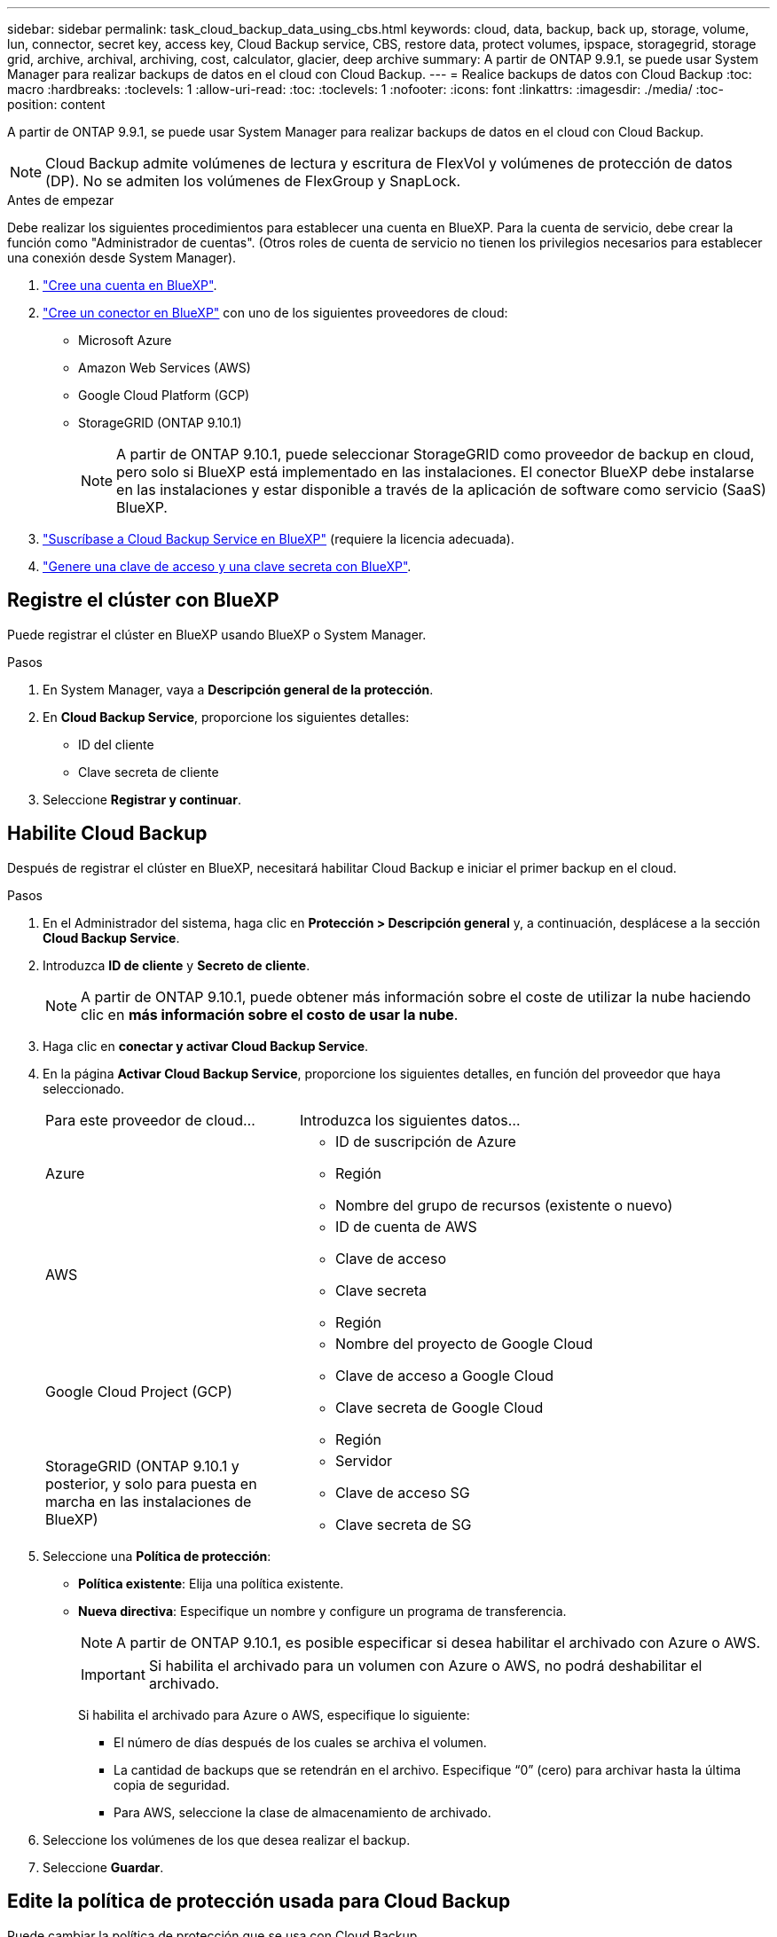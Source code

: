 ---
sidebar: sidebar 
permalink: task_cloud_backup_data_using_cbs.html 
keywords: cloud, data, backup, back up, storage, volume, lun, connector, secret key, access key, Cloud Backup service, CBS, restore data, protect volumes, ipspace, storagegrid, storage grid, archive, archival, archiving, cost, calculator, glacier, deep archive 
summary: A partir de ONTAP 9.9.1, se puede usar System Manager para realizar backups de datos en el cloud con Cloud Backup. 
---
= Realice backups de datos con Cloud Backup
:toc: macro
:hardbreaks:
:toclevels: 1
:allow-uri-read: 
:toc: 
:toclevels: 1
:nofooter: 
:icons: font
:linkattrs: 
:imagesdir: ./media/
:toc-position: content


[role="lead"]
A partir de ONTAP 9.9.1, se puede usar System Manager para realizar backups de datos en el cloud con Cloud Backup.


NOTE: Cloud Backup admite volúmenes de lectura y escritura de FlexVol y volúmenes de protección de datos (DP). No se admiten los volúmenes de FlexGroup y SnapLock.

.Antes de empezar
Debe realizar los siguientes procedimientos para establecer una cuenta en BlueXP. Para la cuenta de servicio, debe crear la función como "Administrador de cuentas". (Otros roles de cuenta de servicio no tienen los privilegios necesarios para establecer una conexión desde System Manager).

. link:https://docs.netapp.com/us-en/occm/task_logging_in.html["Cree una cuenta en BlueXP"^].
. link:https://docs.netapp.com/us-en/occm/concept_connectors.html["Cree un conector en BlueXP"^] con uno de los siguientes proveedores de cloud:
+
** Microsoft Azure
** Amazon Web Services (AWS)
** Google Cloud Platform (GCP)
** StorageGRID (ONTAP 9.10.1)
+

NOTE: A partir de ONTAP 9.10.1, puede seleccionar StorageGRID como proveedor de backup en cloud, pero solo si BlueXP está implementado en las instalaciones. El conector BlueXP debe instalarse en las instalaciones y estar disponible a través de la aplicación de software como servicio (SaaS) BlueXP.



. link:https://docs.netapp.com/us-en/occm/concept_backup_to_cloud.html["Suscríbase a Cloud Backup Service en BlueXP"^] (requiere la licencia adecuada).
. link:https://docs.netapp.com/us-en/occm/task_managing_cloud_central_accounts.html#creating-and-managing-service-accounts["Genere una clave de acceso y una clave secreta con BlueXP"^].




== Registre el clúster con BlueXP

Puede registrar el clúster en BlueXP usando BlueXP o System Manager.

.Pasos
. En System Manager, vaya a *Descripción general de la protección*.
. En *Cloud Backup Service*, proporcione los siguientes detalles:
+
** ID del cliente
** Clave secreta de cliente


. Seleccione *Registrar y continuar*.




== Habilite Cloud Backup

Después de registrar el clúster en BlueXP, necesitará habilitar Cloud Backup e iniciar el primer backup en el cloud.

.Pasos
. En el Administrador del sistema, haga clic en *Protección > Descripción general* y, a continuación, desplácese a la sección *Cloud Backup Service*.
. Introduzca *ID de cliente* y *Secreto de cliente*.
+

NOTE: A partir de ONTAP 9.10.1, puede obtener más información sobre el coste de utilizar la nube haciendo clic en *más información sobre el costo de usar la nube*.

. Haga clic en *conectar y activar Cloud Backup Service*.
. En la página *Activar Cloud Backup Service*, proporcione los siguientes detalles, en función del proveedor que haya seleccionado.
+
[cols="35,65"]
|===


| Para este proveedor de cloud... | Introduzca los siguientes datos... 


 a| 
Azure
 a| 
** ID de suscripción de Azure
** Región
** Nombre del grupo de recursos (existente o nuevo)




 a| 
AWS
 a| 
** ID de cuenta de AWS
** Clave de acceso
** Clave secreta
** Región




 a| 
Google Cloud Project (GCP)
 a| 
** Nombre del proyecto de Google Cloud
** Clave de acceso a Google Cloud
** Clave secreta de Google Cloud
** Región




 a| 
StorageGRID (ONTAP 9.10.1 y posterior, y solo para puesta en marcha en las instalaciones de BlueXP)
 a| 
** Servidor
** Clave de acceso SG
** Clave secreta de SG


|===
. Seleccione una *Política de protección*:
+
** *Política existente*: Elija una política existente.
** *Nueva directiva*: Especifique un nombre y configure un programa de transferencia.
+

NOTE: A partir de ONTAP 9.10.1, es posible especificar si desea habilitar el archivado con Azure o AWS.

+

IMPORTANT: Si habilita el archivado para un volumen con Azure o AWS, no podrá deshabilitar el archivado.

+
Si habilita el archivado para Azure o AWS, especifique lo siguiente:

+
*** El número de días después de los cuales se archiva el volumen.
*** La cantidad de backups que se retendrán en el archivo. Especifique “0” (cero) para archivar hasta la última copia de seguridad.
*** Para AWS, seleccione la clase de almacenamiento de archivado.




. Seleccione los volúmenes de los que desea realizar el backup.
. Seleccione *Guardar*.




== Edite la política de protección usada para Cloud Backup

Puede cambiar la política de protección que se usa con Cloud Backup.

.Pasos
. En el Administrador del sistema, haga clic en *Protección > Descripción general* y, a continuación, desplácese a la sección *Cloud Backup Service*.
. Haga clic en image:../media/icon_kabob.gif["icono de kebab"], Luego *Editar*.
. Seleccione una *Política de protección*:
+
** *Política existente*: Elija una política existente.
** *Nueva directiva*: Especifique un nombre y configure un programa de transferencia.
+

NOTE: A partir de ONTAP 9.10.1, es posible especificar si desea habilitar el archivado con Azure o AWS.

+

IMPORTANT: Si habilita el archivado para un volumen con Azure o AWS, no podrá deshabilitar el archivado.

+
Si habilita el archivado para Azure o AWS, especifique lo siguiente:

+
*** El número de días después de los cuales se archiva el volumen.
*** La cantidad de backups que se retendrán en el archivo. Especifique “0” (cero) para archivar hasta la última copia de seguridad.
*** Para AWS, seleccione la clase de almacenamiento de archivado.




. Seleccione *Guardar*.




== Proteja nuevos volúmenes o LUN en el cloud

Cuando se crea un volumen o LUN nuevo, puede establecer una relación de protección de SnapMirror que permita realizar backups en el cloud del volumen o LUN.

.Antes de empezar
* Debe tener una licencia de SnapMirror.
* Deben configurarse las LIF de interconexión de clústeres.
* NTP debe configurarse.
* El clúster debe ejecutar ONTAP 9.9.1.


.Acerca de esta tarea
No puede proteger volúmenes o LUN nuevos en el cloud para las siguientes configuraciones de clúster:

* El clúster no puede estar en un entorno de MetroCluster.
* No se admite SVM-DR.
* No se pueden realizar backups de FlexGroups con Cloud Backup.


.Pasos
. Al aprovisionar un volumen o LUN, en la página *Protección* del Administrador del sistema, seleccione la casilla de verificación con la etiqueta *Activar SnapMirror (local o remoto)*.
. Seleccione el tipo de política Cloud Backup.
. Si la copia de seguridad en la nube no está activada, seleccione *Activar Cloud Backup Service*.




== Proteja los volúmenes o LUN existentes en el cloud

Puede establecer una relación de protección de SnapMirror para volúmenes y LUN existentes.

.Pasos
. Seleccione un volumen o LUN existente y haga clic en *proteger*.
. En la página *Protect Volumes*, especifique *copia de seguridad utilizando Cloud Backup Service* para la directiva de protección.
. Haga clic en *proteger*.
. En la página *Protección*, seleccione la casilla de verificación *Activar SnapMirror (local o remoto)*.
. Seleccione *Activar Cloud Backup Service*.




== Restaurar datos de archivos de copia de seguridad

Puede realizar operaciones de administración de copias de seguridad, como restaurar datos, actualizar relaciones y eliminar relaciones, sólo cuando utilice la interfaz BlueXP. Consulte link:https://docs.netapp.com/us-en/occm/task_restore_backups.html["Restaurar datos a partir de archivos de copia de seguridad"] si quiere más información.
